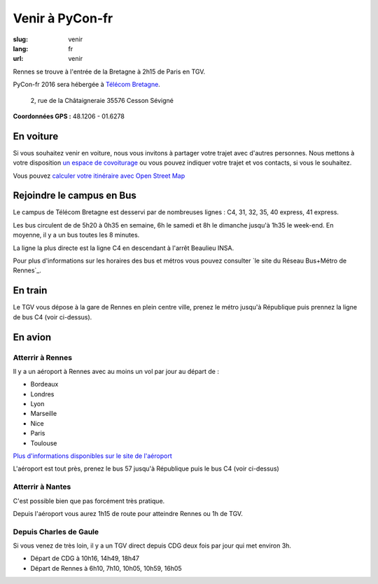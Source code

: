 Venir à PyCon-fr
################

:slug: venir
:lang: fr
:url: venir

Rennes se trouve à l'entrée de la Bretagne à 2h15 de Paris en TGV.

PyCon-fr 2016 sera hébergée à `Télécom Bretagne
<http://www.telecom-bretagne.eu/ecole/campus_de_rennes/>`_.

 2, rue de la Châtaigneraie 35576 Cesson Sévigné

**Coordonnées GPS :** 48.1206 - 01.6278

.. html::
    <iframe id="carte" src="https://umap.openstreetmap.fr/fr/map/pyconfr_2016_campus_84009?scaleControl=true&miniMap=false&scrollWheelZoom=true&zoomControl=true&allowEdit=false&moreControl=false&datalayersControl=false&onLoadPanel=undefined&captionBar=false&datalayers=198023#14/48.1123/-1.6435"></iframe>
    <p><a href="https://umap.openstreetmap.fr/fr/map/pyconfr_2016_campus_84009#15/48.1192/-1.6250">Voir en plein écran</a></p>


En voiture
==========

Si vous souhaitez venir en voiture, nous vous invitons à partager votre trajet
avec d'autres personnes. Nous mettons à votre disposition `un espace de
covoiturage <https://pad.notmyidea.org/p/covoiturage-pyconfr>`_ ou vous pouvez indiquer votre trajet et vos contacts, si vous le
souhaitez.

Vous pouvez `calculer votre itinéraire avec Open Street Map <http://www.openstreetmap.org/directions#map=9/47.9531/-1.8196>`_


Rejoindre le campus en Bus
==========================

Le campus de Télécom Bretagne est desservi par de nombreuses lignes :
C4, 31, 32, 35, 40 express, 41 express.

Les bus circulent de de 5h20 à 0h35 en semaine, 6h le samedi et 8h le
dimanche jusqu'à 1h35 le week-end.  En moyenne, il y a un bus toutes les 8
minutes.

La ligne la plus directe est la ligne C4 en descendant à l'arrêt
Beaulieu INSA.

Pour plus d'informations sur les horaires des bus et métros vous pouvez
consulter `le site du Réseau Bus+Métro de Rennes`_.

.. _`consultez le site du Réseau Bus+Métro de Rennes`: http://www.star.fr/se-deplacer/fiches-horaires-et-plans/?tx_pnfstarod_searchdocument%5Baction%5D=search&tx_pnfstarod_searchdocument%5Bcontroller%5D=SearchLines&cHash=2bdb192917b9dd2b387895b85238c8ed


En train
========

Le TGV vous dépose à la gare de Rennes en plein centre ville, prenez le métro
jusqu'à République puis prennez la ligne de bus C4 (voir ci-dessus).

En avion
========

Atterrir à Rennes
+++++++++++++++++

Il y a un aéroport à Rennes avec au moins un vol par jour au départ de :

- Bordeaux
- Londres
- Lyon
- Marseille
- Nice
- Paris
- Toulouse

`Plus d'informations disponibles sur le site de l'aéroport <http://www.rennes.aeroport.fr/>`_

L'aéroport est tout près, prenez le bus 57 jusqu'à République puis le bus C4 (voir ci-dessus)


Atterrir à Nantes
+++++++++++++++++

C'est possible bien que pas forcément très pratique.

Depuis l'aéroport vous aurez 1h15 de route pour atteindre Rennes ou 1h
de TGV.


Depuis Charles de Gaule
+++++++++++++++++++++++

Si vous venez de très loin, il y a un TGV direct depuis CDG deux fois
par jour qui met environ 3h.

- Départ de CDG à 10h16, 14h49, 18h47
- Départ de Rennes à 6h10, 7h10, 10h05, 10h59, 16h05
